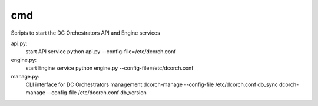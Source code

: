 ===============================
cmd
===============================

Scripts to start the DC Orchestrators API and Engine services

api.py:
    start API service
    python api.py --config-file=/etc/dcorch.conf

engine.py:
    start Engine service
    python engine.py --config-file=/etc/dcorch.conf

manage.py:
    CLI interface for DC Orchestrators management
    dcorch-manage --config-file /etc/dcorch.conf db_sync
    dcorch-manage --config-file /etc/dcorch.conf db_version

